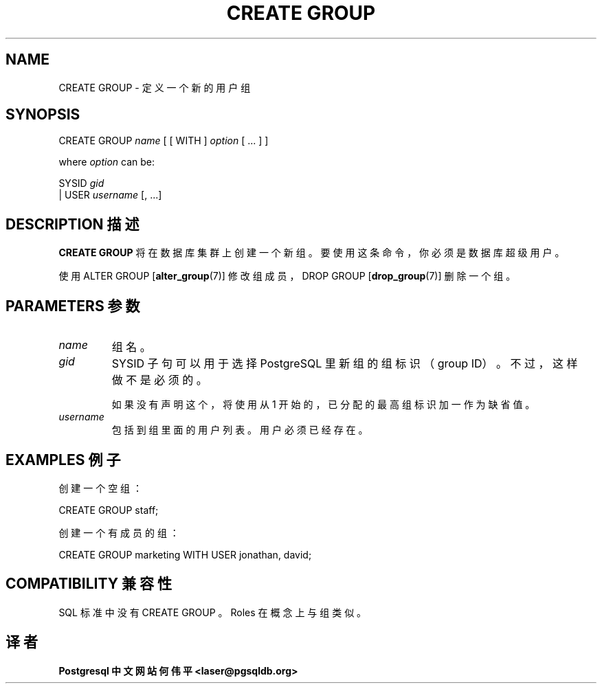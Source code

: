 .\" auto-generated by docbook2man-spec $Revision: 1.1 $
.TH "CREATE GROUP" "7" "2003-11-02" "SQL - Language Statements" "SQL Commands"
.SH NAME
CREATE GROUP \- 定义一个新的用户组

.SH SYNOPSIS
.sp
.nf
CREATE GROUP \fIname\fR [ [ WITH ] \fIoption\fR [ ... ] ]

where \fIoption\fR can be:

     SYSID \fIgid\fR
   | USER  \fIusername\fR [, ...]
.sp
.fi
.SH "DESCRIPTION 描述"
.PP
\fBCREATE GROUP\fR 将在数据库集群上创建一个新组。 要使用这条命令，你必须是数据库超级用户。
.PP
 使用 ALTER GROUP [\fBalter_group\fR(7)]  修改组成员，DROP GROUP [\fBdrop_group\fR(7)] 删除一个组。
.SH "PARAMETERS 参数"
.TP
\fB\fIname\fB\fR 
组名。
.TP
\fB\fIgid\fB\fR
SYSID 子句可以用于选择 PostgreSQL 里新组的组标识（group ID）。 不过，这样做不是必须的。

 如果没有声明这个，将使用从 1 开始的，已分配的最高组标识加一作为缺省值。
.TP
\fB\fIusername\fB\fR
 包括到组里面的用户列表。用户必须已经存在。
.SH "EXAMPLES 例子"
.PP
 创建一个空组：
.sp
.nf
CREATE GROUP staff;
.sp
.fi
.PP
 创建一个有成员的组：
.sp
.nf
CREATE GROUP marketing WITH USER jonathan, david;
.sp
.fi
.SH "COMPATIBILITY 兼容性"
.PP
SQL 标准中没有 CREATE GROUP 。Roles 在概念上与组类似。
.SH "译者"
.B Postgresql 中文网站
.B 何伟平 <laser@pgsqldb.org>
